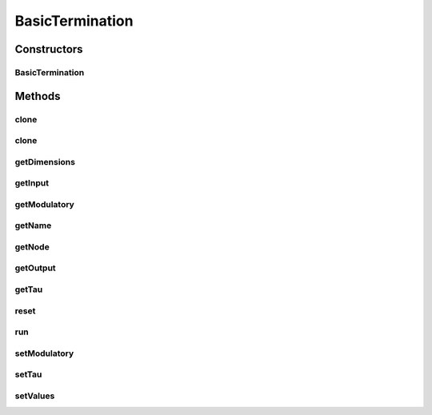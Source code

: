 .. java:import:: org.apache.log4j Logger

.. java:import:: ca.nengo.dynamics DynamicalSystem

.. java:import:: ca.nengo.dynamics Integrator

.. java:import:: ca.nengo.dynamics.impl CanonicalModel

.. java:import:: ca.nengo.dynamics.impl LTISystem

.. java:import:: ca.nengo.model InstantaneousOutput

.. java:import:: ca.nengo.model Node

.. java:import:: ca.nengo.model RealOutput

.. java:import:: ca.nengo.model Resettable

.. java:import:: ca.nengo.model SimulationException

.. java:import:: ca.nengo.model SpikeOutput

.. java:import:: ca.nengo.model StructuralException

.. java:import:: ca.nengo.model Termination

.. java:import:: ca.nengo.model Units

.. java:import:: ca.nengo.util TimeSeries

.. java:import:: ca.nengo.util.impl TimeSeriesImpl

BasicTermination
================

.. java:package:: ca.nengo.model.impl
   :noindex:

.. java:type:: public class BasicTermination implements Termination, Resettable

   A basic implementation of Termination with configurable dynamics and no special integrative features.

   :author: Bryan Tripp

Constructors
------------
BasicTermination
^^^^^^^^^^^^^^^^

.. java:constructor:: public BasicTermination(Node node, DynamicalSystem dynamics, Integrator integrator, String name)
   :outertype: BasicTermination

   :param node: Node that owns this termination
   :param dynamics: Dynamical System that defines the dynamics
   :param integrator: Integrator for the DS
   :param name: Name of the termination

Methods
-------
clone
^^^^^

.. java:method:: @Override public BasicTermination clone() throws CloneNotSupportedException
   :outertype: BasicTermination

clone
^^^^^

.. java:method:: public BasicTermination clone(Node node) throws CloneNotSupportedException
   :outertype: BasicTermination

getDimensions
^^^^^^^^^^^^^

.. java:method:: public int getDimensions()
   :outertype: BasicTermination

   **See also:** :java:ref:`ca.nengo.model.Termination.getDimensions()`

getInput
^^^^^^^^

.. java:method:: public InstantaneousOutput getInput()
   :outertype: BasicTermination

   :return: Extract the input to the termination.

getModulatory
^^^^^^^^^^^^^

.. java:method:: public boolean getModulatory()
   :outertype: BasicTermination

   **See also:** :java:ref:`ca.nengo.model.Termination.getModulatory()`

getName
^^^^^^^

.. java:method:: public String getName()
   :outertype: BasicTermination

   **See also:** :java:ref:`ca.nengo.model.Termination.getName()`

getNode
^^^^^^^

.. java:method:: public Node getNode()
   :outertype: BasicTermination

   **See also:** :java:ref:`ca.nengo.model.Termination.getNode()`

getOutput
^^^^^^^^^

.. java:method:: public TimeSeries getOutput()
   :outertype: BasicTermination

   Note: typically called by the Node to which the Termination belongs.

   :return: The most recent input multiplied

getTau
^^^^^^

.. java:method:: public float getTau()
   :outertype: BasicTermination

   **See also:** :java:ref:`ca.nengo.model.Termination.getTau()`

reset
^^^^^

.. java:method:: public void reset(boolean randomize)
   :outertype: BasicTermination

   **See also:** :java:ref:`ca.nengo.model.Resettable.reset(boolean)`

run
^^^

.. java:method:: public void run(float startTime, float endTime) throws SimulationException
   :outertype: BasicTermination

   Runs the Termination, making a TimeSeries of output from this Termination available from getOutput().

   :param startTime: simulation time at which running starts (s)
   :param endTime: simulation time at which running ends (s)
   :throws SimulationException: if a problem is encountered while trying to run

setModulatory
^^^^^^^^^^^^^

.. java:method:: public void setModulatory(boolean modulatory)
   :outertype: BasicTermination

   **See also:** :java:ref:`ca.nengo.model.Termination.setModulatory(boolean)`

setTau
^^^^^^

.. java:method:: public void setTau(float tau) throws StructuralException
   :outertype: BasicTermination

   **See also:** :java:ref:`ca.nengo.model.Termination.setTau(float)`

setValues
^^^^^^^^^

.. java:method:: public void setValues(InstantaneousOutput values) throws SimulationException
   :outertype: BasicTermination

   **See also:** :java:ref:`ca.nengo.model.Termination.setValues(ca.nengo.model.InstantaneousOutput)`

